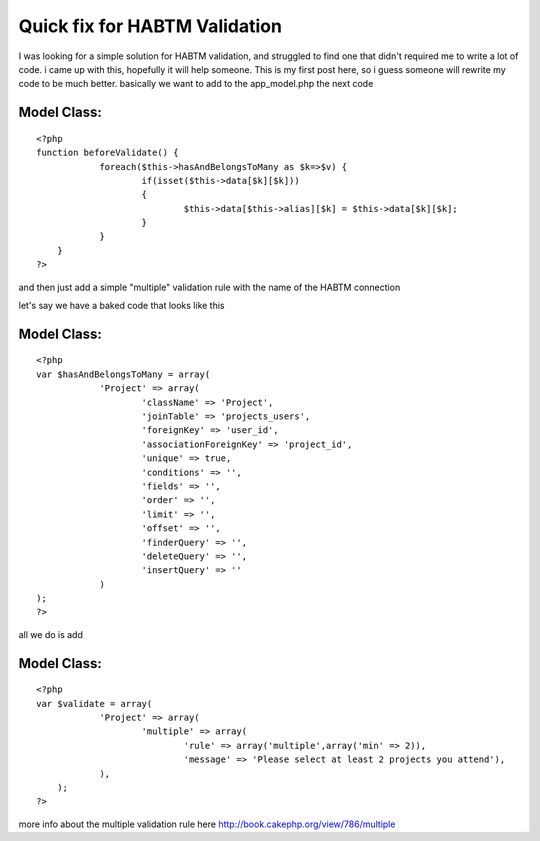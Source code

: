 Quick fix for HABTM Validation
==============================

I was looking for a simple solution for HABTM validation, and
struggled to find one that didn't required me to write a lot of code.
i came up with this, hopefully it will help someone. This is my first
post here, so i guess someone will rewrite my code to be much better.
basically we want to add to the app_model.php the next code

Model Class:
````````````

::

    <?php 
    function beforeValidate() {
    		foreach($this->hasAndBelongsToMany as $k=>$v) {
    			if(isset($this->data[$k][$k]))
    			{
    				$this->data[$this->alias][$k] = $this->data[$k][$k];
    			}
    		}
    	}
    ?>


and then just add a simple "multiple" validation rule with the name of
the HABTM connection

let's say we have a baked code that looks like this

Model Class:
````````````

::

    <?php 
    var $hasAndBelongsToMany = array(
    		'Project' => array(
    			'className' => 'Project',
    			'joinTable' => 'projects_users',
    			'foreignKey' => 'user_id',
    			'associationForeignKey' => 'project_id',
    			'unique' => true,
    			'conditions' => '',
    			'fields' => '',
    			'order' => '',
    			'limit' => '',
    			'offset' => '',
    			'finderQuery' => '',
    			'deleteQuery' => '',
    			'insertQuery' => ''
    		)
    );
    ?>

all we do is add

Model Class:
````````````

::

    <?php 
    var $validate = array(
    		'Project' => array(
    			'multiple' => array(
    				'rule' => array('multiple',array('min' => 2)),
    				'message' => 'Please select at least 2 projects you attend'),
    		),
    	);
    ?>

more info about the multiple validation rule here
`http://book.cakephp.org/view/786/multiple`_

.. _http://book.cakephp.org/view/786/multiple: http://book.cakephp.org/view/786/multiple

.. author:: kogalex
.. categories:: articles, tutorials
.. tags:: validation,validate,hasAndBelongsToMany,HABTM,Tutorials

